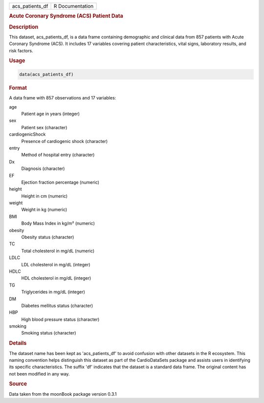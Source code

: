 .. container::

   .. container::

      =============== ===============
      acs_patients_df R Documentation
      =============== ===============

      .. rubric:: Acute Coronary Syndrome (ACS) Patient Data
         :name: acute-coronary-syndrome-acs-patient-data

      .. rubric:: Description
         :name: description

      This dataset, acs_patients_df, is a data frame containing
      demographic and clinical data from 857 patients with Acute
      Coronary Syndrome (ACS). It includes 17 variables covering patient
      characteristics, vital signs, laboratory results, and risk
      factors.

      .. rubric:: Usage
         :name: usage

      .. code:: R

         data(acs_patients_df)

      .. rubric:: Format
         :name: format

      A data frame with 857 observations and 17 variables:

      age
         Patient age in years (integer)

      sex
         Patient sex (character)

      cardiogenicShock
         Presence of cardiogenic shock (character)

      entry
         Method of hospital entry (character)

      Dx
         Diagnosis (character)

      EF
         Ejection fraction percentage (numeric)

      height
         Height in cm (numeric)

      weight
         Weight in kg (numeric)

      BMI
         Body Mass Index in kg/m² (numeric)

      obesity
         Obesity status (character)

      TC
         Total cholesterol in mg/dL (numeric)

      LDLC
         LDL cholesterol in mg/dL (integer)

      HDLC
         HDL cholesterol in mg/dL (integer)

      TG
         Triglycerides in mg/dL (integer)

      DM
         Diabetes mellitus status (character)

      HBP
         High blood pressure status (character)

      smoking
         Smoking status (character)

      .. rubric:: Details
         :name: details

      The dataset name has been kept as 'acs_patients_df' to avoid
      confusion with other datasets in the R ecosystem. This naming
      convention helps distinguish this dataset as part of the
      CardioDataSets package and assists users in identifying its
      specific characteristics. The suffix 'df' indicates that the
      dataset is a standard data frame. The original content has not
      been modified in any way.

      .. rubric:: Source
         :name: source

      Data taken from the moonBook package version 0.3.1
